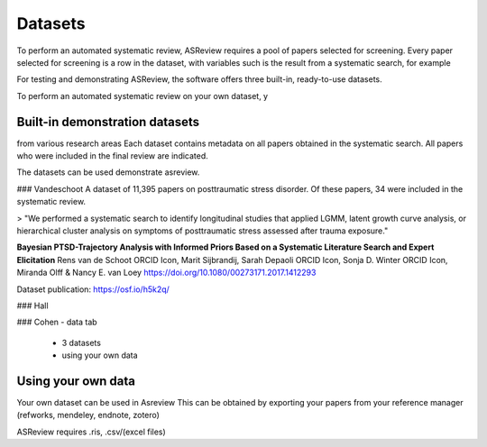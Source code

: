 Datasets
========================
To perform an automated systematic review, ASReview requires a pool of papers selected for screening.
Every paper selected for screening is a row in the dataset, with variables such
is the result from a systematic search, for example

For testing and demonstrating ASReview, the software offers three built-in, ready-to-use datasets.

To perform an automated systematic review on your own dataset, y

Built-in demonstration datasets
---------------------
from various research areas
Each dataset contains metadata on all papers obtained in the systematic search.
All papers who were included in the final review are indicated.

The datasets can be used demonstrate asreview.

### Vandeschoot
A dataset of 11,395 papers on posttraumatic stress disorder. Of these papers, 34 were included in the systematic review.

> "We performed a systematic search to identify longitudinal studies that applied LGMM, latent growth curve analysis, or hierarchical cluster analysis on symptoms of posttraumatic stress assessed after trauma exposure."

**Bayesian PTSD-Trajectory Analysis with Informed Priors Based on a Systematic Literature Search and Expert Elicitation**
Rens van de Schoot ORCID Icon, Marit Sijbrandij, Sarah Depaoli ORCID Icon, Sonja D. Winter ORCID Icon, Miranda Olff & Nancy E. van Loey
https://doi.org/10.1080/00273171.2017.1412293

Dataset publication: https://osf.io/h5k2q/


### Hall

### Cohen
- data tab
    - 3 datasets
    - using your own data

Using your own data
---------------------
Your own dataset can be used in Asreview
This can be obtained by exporting your papers from your reference manager (refworks, mendeley, endnote, zotero)

ASReview requires .ris, .csv/(excel files)
